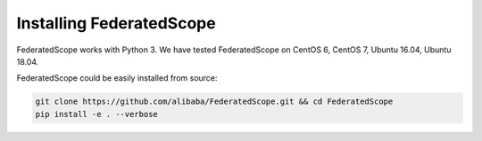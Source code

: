 Installing FederatedScope
====================

FederatedScope works with Python 3. We have tested FederatedScope on CentOS 6, CentOS 7, Ubuntu 16.04, Ubuntu 18.04.

FederatedScope could be easily installed from source:

.. code-block:: bash

    git clone https://github.com/alibaba/FederatedScope.git && cd FederatedScope
    pip install -e . --verbose
